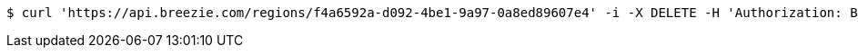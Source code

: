 [source,bash]
----
$ curl 'https://api.breezie.com/regions/f4a6592a-d092-4be1-9a97-0a8ed89607e4' -i -X DELETE -H 'Authorization: Bearer: 0b79bab50daca910b000d4f1a2b675d604257e42'
----
